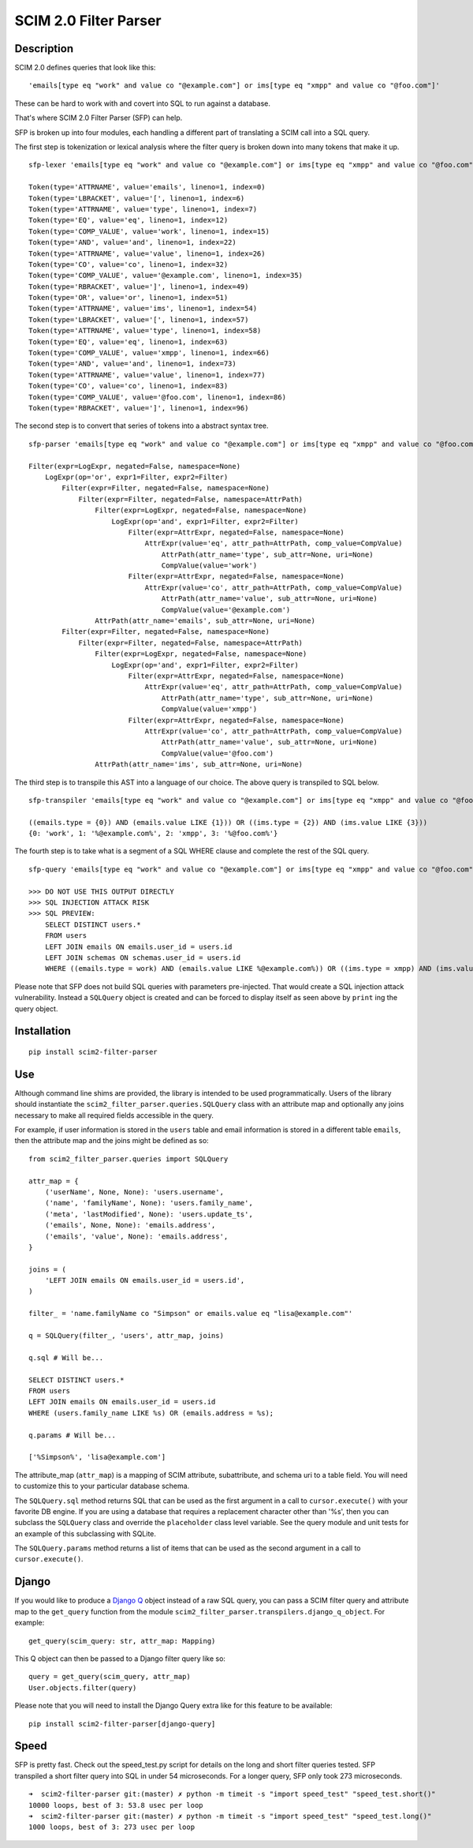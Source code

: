 SCIM 2.0 Filter Parser
======================

|github| |codecov| |docs|

.. |codecov| image:: https://codecov.io/gh/15five/scim2-filter-parser/branch/master/graph/badge.svg
  :target: https://codecov.io/gh/15five/scim2-filter-parser

.. |docs| image:: https://readthedocs.org/projects/scim2-filter-parser/badge/?version=latest
  :target: https://scim2-filter-parser.readthedocs.io/en/latest/?badge=latest
  :alt: Documentation Status

.. |github| image:: https://github.com/15five/scim2-filter-parser/workflows/CI%2FCD/badge.svg
  :target: https://github.com/15five/scim2-filter-parser/actions?workflow=CI%2FCD
  :alt: CI/CD Status

Description
-----------

SCIM 2.0 defines queries that look like this::

    'emails[type eq "work" and value co "@example.com"] or ims[type eq "xmpp" and value co "@foo.com"]'

These can be hard to work with and covert into SQL to run against a database.

That's where SCIM 2.0 Filter Parser (SFP) can help.

SFP is broken up into four modules, each handling a different part of
translating a SCIM call into a SQL query.

The first step is tokenization or lexical analysis where the filter query
is broken down into many tokens that make it up.

::

    sfp-lexer 'emails[type eq "work" and value co "@example.com"] or ims[type eq "xmpp" and value co "@foo.com"]'

    Token(type='ATTRNAME', value='emails', lineno=1, index=0)
    Token(type='LBRACKET', value='[', lineno=1, index=6)
    Token(type='ATTRNAME', value='type', lineno=1, index=7)
    Token(type='EQ', value='eq', lineno=1, index=12)
    Token(type='COMP_VALUE', value='work', lineno=1, index=15)
    Token(type='AND', value='and', lineno=1, index=22)
    Token(type='ATTRNAME', value='value', lineno=1, index=26)
    Token(type='CO', value='co', lineno=1, index=32)
    Token(type='COMP_VALUE', value='@example.com', lineno=1, index=35)
    Token(type='RBRACKET', value=']', lineno=1, index=49)
    Token(type='OR', value='or', lineno=1, index=51)
    Token(type='ATTRNAME', value='ims', lineno=1, index=54)
    Token(type='LBRACKET', value='[', lineno=1, index=57)
    Token(type='ATTRNAME', value='type', lineno=1, index=58)
    Token(type='EQ', value='eq', lineno=1, index=63)
    Token(type='COMP_VALUE', value='xmpp', lineno=1, index=66)
    Token(type='AND', value='and', lineno=1, index=73)
    Token(type='ATTRNAME', value='value', lineno=1, index=77)
    Token(type='CO', value='co', lineno=1, index=83)
    Token(type='COMP_VALUE', value='@foo.com', lineno=1, index=86)
    Token(type='RBRACKET', value=']', lineno=1, index=96)


The second step is to convert that series of tokens into a abstract syntax tree.

::

    sfp-parser 'emails[type eq "work" and value co "@example.com"] or ims[type eq "xmpp" and value co "@foo.com"]'

    Filter(expr=LogExpr, negated=False, namespace=None)
        LogExpr(op='or', expr1=Filter, expr2=Filter)
            Filter(expr=Filter, negated=False, namespace=None)
                Filter(expr=Filter, negated=False, namespace=AttrPath)
                    Filter(expr=LogExpr, negated=False, namespace=None)
                        LogExpr(op='and', expr1=Filter, expr2=Filter)
                            Filter(expr=AttrExpr, negated=False, namespace=None)
                                AttrExpr(value='eq', attr_path=AttrPath, comp_value=CompValue)
                                    AttrPath(attr_name='type', sub_attr=None, uri=None)
                                    CompValue(value='work')
                            Filter(expr=AttrExpr, negated=False, namespace=None)
                                AttrExpr(value='co', attr_path=AttrPath, comp_value=CompValue)
                                    AttrPath(attr_name='value', sub_attr=None, uri=None)
                                    CompValue(value='@example.com')
                    AttrPath(attr_name='emails', sub_attr=None, uri=None)
            Filter(expr=Filter, negated=False, namespace=None)
                Filter(expr=Filter, negated=False, namespace=AttrPath)
                    Filter(expr=LogExpr, negated=False, namespace=None)
                        LogExpr(op='and', expr1=Filter, expr2=Filter)
                            Filter(expr=AttrExpr, negated=False, namespace=None)
                                AttrExpr(value='eq', attr_path=AttrPath, comp_value=CompValue)
                                    AttrPath(attr_name='type', sub_attr=None, uri=None)
                                    CompValue(value='xmpp')
                            Filter(expr=AttrExpr, negated=False, namespace=None)
                                AttrExpr(value='co', attr_path=AttrPath, comp_value=CompValue)
                                    AttrPath(attr_name='value', sub_attr=None, uri=None)
                                    CompValue(value='@foo.com')
                    AttrPath(attr_name='ims', sub_attr=None, uri=None)

The third step is to transpile this AST into a language of our choice.
The above query is transpiled to SQL below.

::

    sfp-transpiler 'emails[type eq "work" and value co "@example.com"] or ims[type eq "xmpp" and value co "@foo.com"]'

    ((emails.type = {0}) AND (emails.value LIKE {1})) OR ((ims.type = {2}) AND (ims.value LIKE {3}))
    {0: 'work', 1: '%@example.com%', 2: 'xmpp', 3: '%@foo.com%'}

The fourth step is to take what is a segment of a SQL WHERE clause and complete
the rest of the SQL query.

::

    sfp-query 'emails[type eq "work" and value co "@example.com"] or ims[type eq "xmpp" and value co "@foo.com"]'

    >>> DO NOT USE THIS OUTPUT DIRECTLY
    >>> SQL INJECTION ATTACK RISK
    >>> SQL PREVIEW:
        SELECT DISTINCT users.*
        FROM users
        LEFT JOIN emails ON emails.user_id = users.id
        LEFT JOIN schemas ON schemas.user_id = users.id
        WHERE ((emails.type = work) AND (emails.value LIKE %@example.com%)) OR ((ims.type = xmpp) AND (ims.value LIKE %@foo.com%));

Please note that SFP does not build SQL queries with parameters pre-injected.
That would create a SQL injection attack vulnerability. Instead a ``SQLQuery``
object is created and can be forced to display itself as seen above
by ``print`` ing the query object.

Installation
------------
::

    pip install scim2-filter-parser

Use
---

Although command line shims are provided, the library is intended to be used
programmatically. Users of the library should instantiate the
``scim2_filter_parser.queries.SQLQuery`` class with an attribute map and optionally
any joins necessary to make all required fields accessible in the query.

For example, if user information is stored in the ``users`` table and email
information is stored in a different table ``emails``, then the attribute map
and the joins might be defined as so::

    from scim2_filter_parser.queries import SQLQuery

    attr_map = {
        ('userName', None, None): 'users.username',
        ('name', 'familyName', None): 'users.family_name',
        ('meta', 'lastModified', None): 'users.update_ts',
        ('emails', None, None): 'emails.address',
        ('emails', 'value', None): 'emails.address',
    }

    joins = (
        'LEFT JOIN emails ON emails.user_id = users.id',
    )

    filter_ = 'name.familyName co "Simpson" or emails.value eq "lisa@example.com"'

    q = SQLQuery(filter_, 'users', attr_map, joins)

    q.sql # Will be...

    SELECT DISTINCT users.*
    FROM users
    LEFT JOIN emails ON emails.user_id = users.id
    WHERE (users.family_name LIKE %s) OR (emails.address = %s);

    q.params # Will be...

    ['%Simpson%', 'lisa@example.com']

The attribute_map (``attr_map``) is a mapping of SCIM attribute, subattribute,
and schema uri to a table field. You will need to customize this to your
particular database schema.

The ``SQLQuery.sql`` method returns SQL that can be used as the first
argument in a call to ``cursor.execute()`` with your favorite DB engine.
If you are using a database that requires a replacement character other than '%s',
then you can subclass the ``SQLQuery`` class and override the ``placeholder`` class
level variable. See the query module and unit tests for an example of this subclassing
with SQLite.

The ``SQLQuery.params`` method returns a list of items that can be used as the
second argument in a call to ``cursor.execute()``.

Django
------

If you would like to produce a `Django Q`_ object instead of a raw SQL query, you can pass
a SCIM filter query and attribute map to the ``get_query`` function from the module
``scim2_filter_parser.transpilers.django_q_object``. For example::

    get_query(scim_query: str, attr_map: Mapping)

This Q object can then be passed to a Django filter query like so::

    query = get_query(scim_query, attr_map)
    User.objects.filter(query)

Please note that you will need to install the Django Query extra like for this feature to be available::

    pip install scim2-filter-parser[django-query]

.. _`Django Q`: https://docs.djangoproject.com/en/3.1/topics/db/queries/#complex-lookups-with-q-objects

Speed
-----

SFP is pretty fast. Check out the speed_test.py script for details on the long and short
filter queries tested. SFP transpiled a short filter query into SQL in under 54 microseconds.
For a longer query, SFP only took 273 microseconds.

::

    ➜  scim2-filter-parser git:(master) ✗ python -m timeit -s "import speed_test" "speed_test.short()"
    10000 loops, best of 3: 53.8 usec per loop
    ➜  scim2-filter-parser git:(master) ✗ python -m timeit -s "import speed_test" "speed_test.long()"
    1000 loops, best of 3: 273 usec per loop
